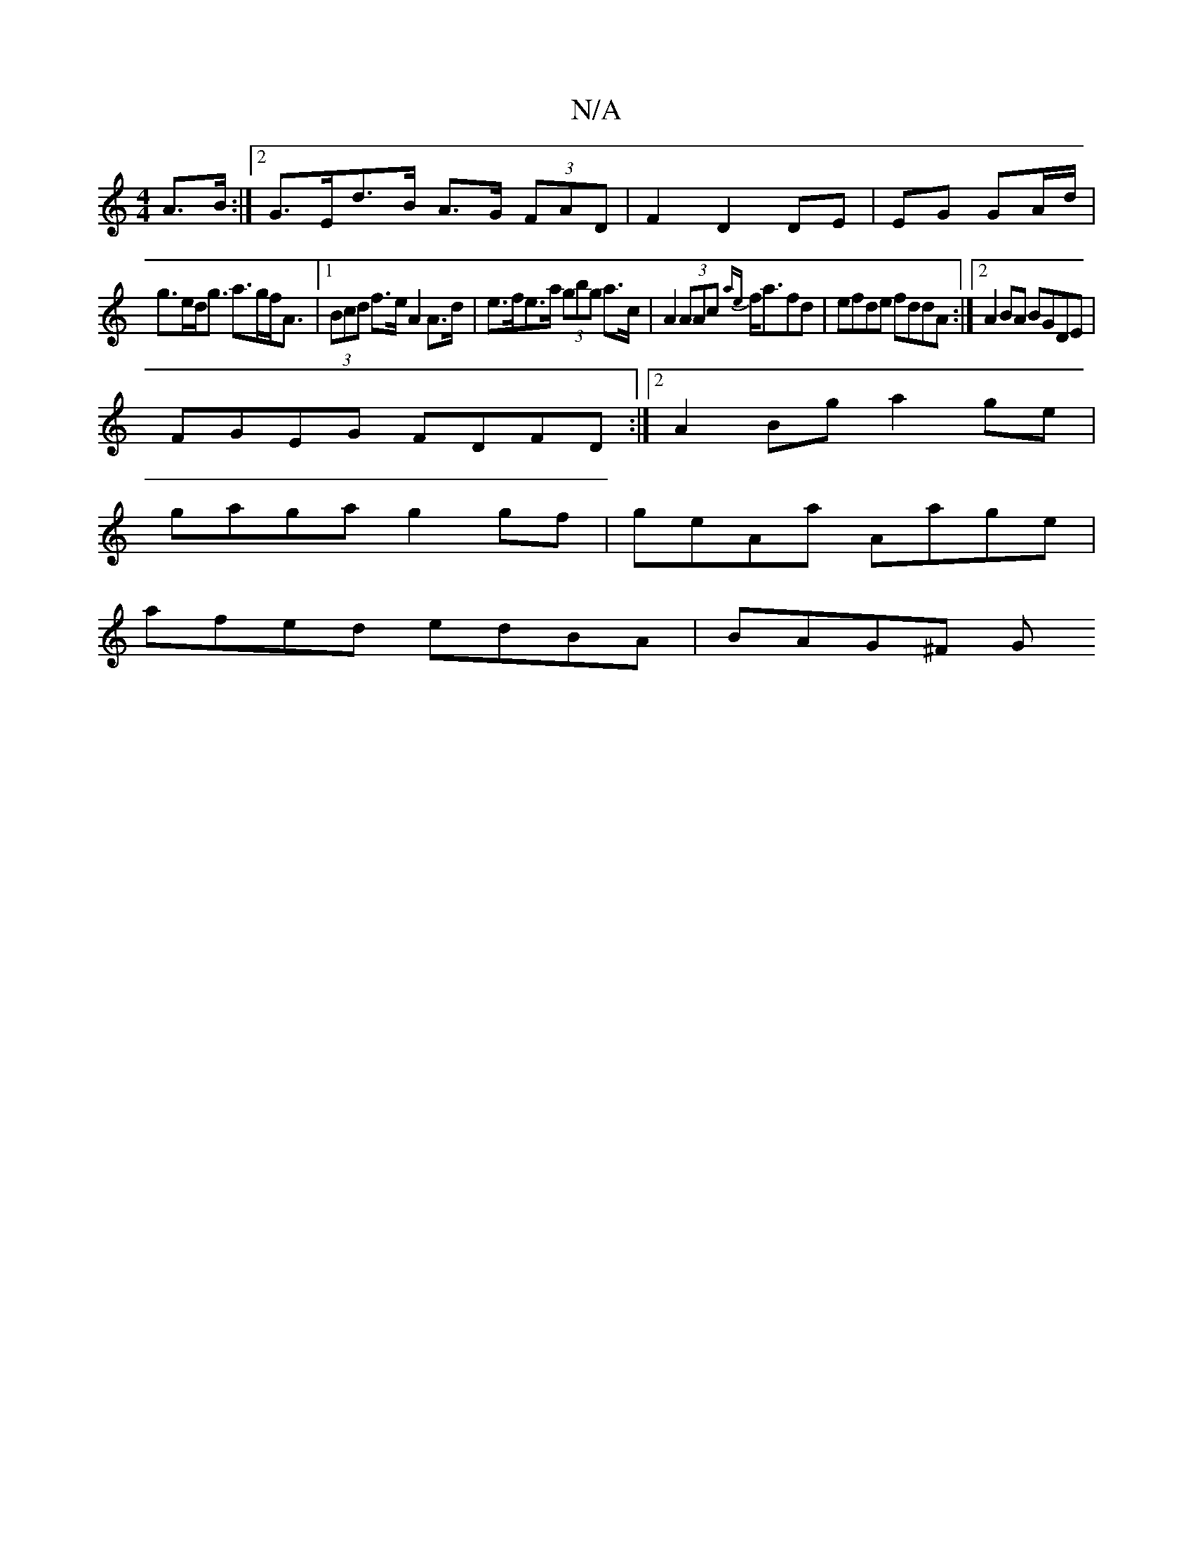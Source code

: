 X:1
T:N/A
M:4/4
R:N/A
K:Cmajor
 A>B:|2 G>Ed>B A>G (3FAD|F2D2 DE|EG GA/d/ |
g>ed<g a>gf<A|1 (3Bcd f>e A2 A>d|e>fe>a (3gbg a>c|A2 (3AAc {ae}f<afd|efde fddA:|2 A2 BA BGDE|
FGEG FDFD:|2 A2Bg a2ge|
gaga g2gf|geAa Aage|
afed edBA|BAG^F G
